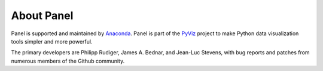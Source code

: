 About Panel
===========

Panel is supported and maintained by `Anaconda <https://www.anaconda.com>`_.
Panel is part of the `PyViz <https://pyviz.org>`_ project to make
Python data visualization tools simpler and more powerful.

The primary developers are Philipp Rudiger, James A. Bednar, and
Jean-Luc Stevens, with bug reports and patches from numerous members
of the Github community.
